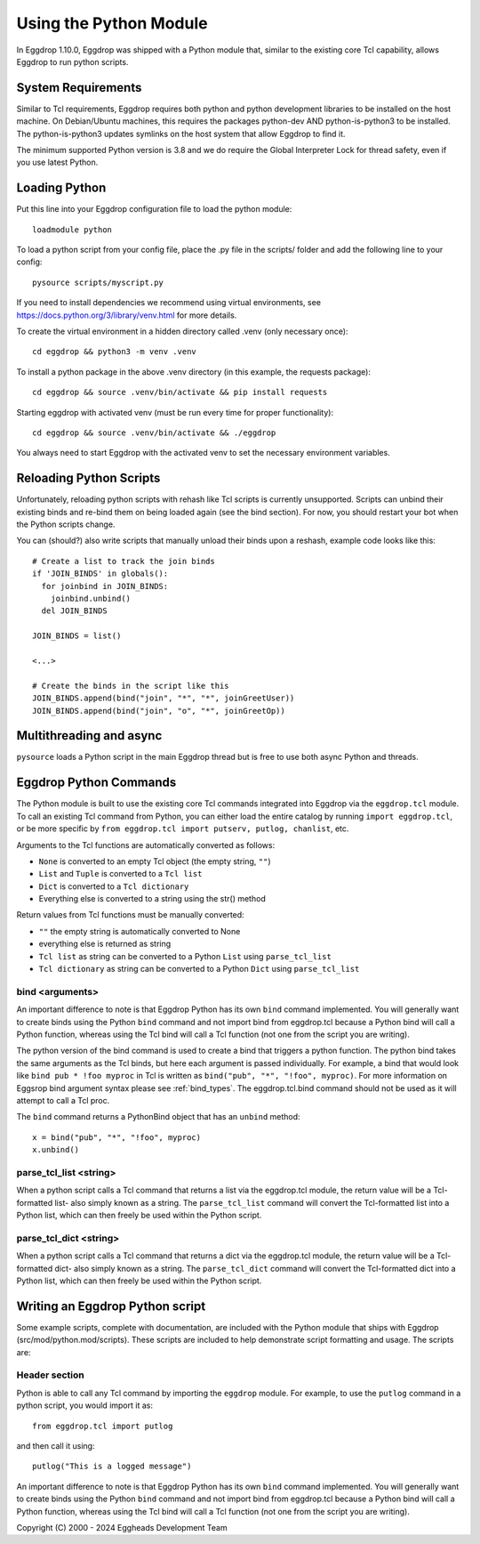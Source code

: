 =======================
Using the Python Module
=======================

In Eggdrop 1.10.0, Eggdrop was shipped with a Python module that, similar to the existing core Tcl capability, allows Eggdrop to run python scripts.

-------------------
System Requirements
-------------------
Similar to Tcl requirements, Eggdrop requires both python and python development libraries to be installed on the host machine. On Debian/Ubuntu machines, this requires the packages python-dev AND python-is-python3 to be installed. The python-is-python3 updates symlinks on the host system that allow Eggdrop to find it.

The minimum supported Python version is 3.8 and we do require the Global Interpreter Lock for thread safety, even if you use latest Python.

--------------
Loading Python
--------------

Put this line into your Eggdrop configuration file to load the python module::

  loadmodule python

To load a python script from your config file, place the .py file in the scripts/ folder and add the following line to your config::

  pysource scripts/myscript.py

If you need to install dependencies we recommend using virtual environments, see https://docs.python.org/3/library/venv.html for more details.

To create the virtual environment in a hidden directory called .venv (only necessary once)::

  cd eggdrop && python3 -m venv .venv

To install a python package in the above .venv directory (in this example, the requests package)::

  cd eggdrop && source .venv/bin/activate && pip install requests

Starting eggdrop with activated venv (must be run every time for proper functionality)::

  cd eggdrop && source .venv/bin/activate && ./eggdrop

You always need to start Eggdrop with the activated venv to set the necessary environment variables.

------------------------
Reloading Python Scripts
------------------------

Unfortunately, reloading python scripts with rehash like Tcl scripts is currently unsupported. Scripts can unbind their existing binds and re-bind them on being loaded again (see the bind section). For now, you should restart your bot when the Python scripts change.

You can (should?) also write scripts that manually unload their binds upon a reshash, example code looks like this::

  # Create a list to track the join binds
  if 'JOIN_BINDS' in globals():
    for joinbind in JOIN_BINDS:
      joinbind.unbind()
    del JOIN_BINDS

  JOIN_BINDS = list()

  <...>

  # Create the binds in the script like this
  JOIN_BINDS.append(bind("join", "*", "*", joinGreetUser))
  JOIN_BINDS.append(bind("join", "o", "*", joinGreetOp))

------------------------
Multithreading and async
------------------------

``pysource`` loads a Python script in the main Eggdrop thread but is free to use both async Python and threads.

-----------------------
Eggdrop Python Commands
-----------------------

The Python module is built to use the existing core Tcl commands integrated into Eggdrop via the ``eggdrop.tcl`` module. To call an existing Tcl command from Python, you can either load the entire catalog by running ``import eggdrop.tcl``, or be more specific by ``from eggdrop.tcl import putserv, putlog, chanlist``, etc.

Arguments to the Tcl functions are automatically converted as follows:

* ``None`` is converted to an empty Tcl object (the empty string, ``""``)
* ``List`` and ``Tuple`` is converted to a ``Tcl list``
* ``Dict`` is converted to a ``Tcl dictionary``
* Everything else is converted to a string using the str() method

Return values from Tcl functions must be manually converted:

* ``""`` the empty string is automatically converted to None
* everything else is returned as string
* ``Tcl list`` as string can be converted to a Python ``List`` using ``parse_tcl_list``
* ``Tcl dictionary`` as string can be converted to a Python ``Dict`` using ``parse_tcl_list``

^^^^^^^^^^^^^^^^
bind <arguments>
^^^^^^^^^^^^^^^^

An important difference to note is that Eggdrop Python has its own ``bind`` command implemented. You will generally want to create binds using the Python ``bind`` command and not import bind from eggdrop.tcl because a Python bind will call a Python function, whereas using the Tcl bind will call a Tcl function (not one from the script you are writing).

The python version of the bind command is used to create a bind that triggers a python function. The python bind takes the same arguments as the Tcl binds, but here each argument is passed individually. For example, a bind that would look like ``bind pub * !foo myproc`` in Tcl is written as ``bind("pub", "*", "!foo", myproc)``. For more information on Eggsrop bind argument syntax please see :ref:`bind_types`. The eggdrop.tcl.bind command should not be used as it will attempt to call a Tcl proc.

The ``bind`` command returns a PythonBind object that has an ``unbind`` method::

  x = bind("pub", "*", "!foo", myproc)
  x.unbind()

^^^^^^^^^^^^^^^^^^^^^^^
parse_tcl_list <string>
^^^^^^^^^^^^^^^^^^^^^^^

When a python script calls a Tcl command that returns a list via the eggdrop.tcl module, the return value will be a Tcl-formatted list- also simply known as a string. The ``parse_tcl_list`` command will convert the Tcl-formatted list into a Python list, which can then freely be used within the Python script.

^^^^^^^^^^^^^^^^^^^^^^^
parse_tcl_dict <string>
^^^^^^^^^^^^^^^^^^^^^^^

When a python script calls a Tcl command that returns a dict via the eggdrop.tcl module, the return value will be a Tcl-formatted dict- also simply known as a string. The ``parse_tcl_dict`` command will convert the Tcl-formatted dict into a Python list, which can then freely be used within the Python script.

--------------------------------
Writing an Eggdrop Python script
--------------------------------

Some example scripts, complete with documentation, are included with the Python module that ships with Eggdrop (src/mod/python.mod/scripts). These scripts are included to help demonstrate script formatting and usage. The scripts are: 


.. glossary::

    bestfriend.py
      This example script demonstrates how to use the parse_tcl_list() python command to convert a list returned by a Tcl command into a list that is usable by Python.

    greet.py
      This is a very basic script that demonstrates how a Python script with binds can be run by Eggdrop.

    imdb.py
      This script shows how to use an existing third-party module to extend a Python script, in this case retrieving information from imdb.com.

    listtls.py
      This script demonstrates how to use parse-tcl_list() and parse_tcl_dict() to convert a list of dicts provided by Tcl into something that is usable by Python.

    urltitle.py
      This script shows how to use an existing third-party module to extend a Python script, in this case using an http parser to collect title information from a provided web page.
    

^^^^^^^^^^^^^^
Header section
^^^^^^^^^^^^^^

Python is able to call any Tcl command by importing the ``eggdrop`` module. For example, to use the ``putlog`` command in a python script, you would import it as::

  from eggdrop.tcl import putlog

and then call it using::

  putlog("This is a logged message")


An important difference to note is that Eggdrop Python has its own ``bind`` command implemented. You will generally want to create binds using the Python ``bind`` command and not import bind from eggdrop.tcl because a Python bind will call a Python function, whereas using the Tcl bind will call a Tcl function (not one from the script you are writing).


Copyright (C) 2000 - 2024 Eggheads Development Team

